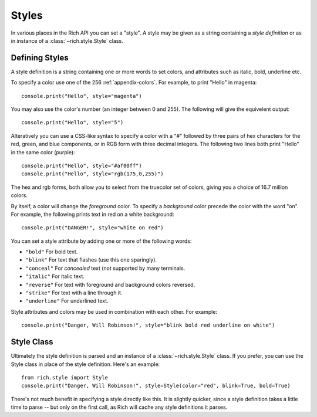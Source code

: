.. _styles:


Styles
======

In various places in the Rich API you can set a "style". A style may be given as a string containing a *style definition* or as in instance of a :class:`~rich.style.Style` class. 


Defining Styles
---------------

A style definition is a string containing one or more words to set colors, and attributes such as italic, bold, underline etc.

To specify a color use one of the 256  :ref:`appendix-colors`. For example, to print "Hello" in magenta::

    console.print("Hello", style="magenta")

You may also use the color's number (an integer between 0 and 255). The following will give the equivelent output::

    console.print("Hello", style="5")

Alteratively you can use a CSS-like syntax to specify a color with a "#" followed by three pairs of hex characters for the red, green, and blue components, or in RGB form with three decimal integers. The following two lines both print "Hello" in the same color (purple)::

    console.print("Hello", style="#af00ff")
    console.print("Hello", style="rgb(175,0,255)")

The hex and rgb forms, both allow you to select from the truecolor set of colors, giving you a choice of 16.7 million colors.

By itself, a color will change the *foreground* color. To specify a *background* color precede the color with the word "on". For example, the following prints text in red on a white background::

    console.print("DANGER!", style="white on red")

You can set a style attribute by adding one or more of the following words:

* ``"bold"`` For bold text.
* ``"blink"`` For text that flashes (use this one sparingly).
* ``"conceal"`` For *concealed* text (not supported by many terminals.
* ``"italic"`` For italic text.
* ``"reverse"`` For text with foreground and background colors reversed.
* ``"strike"`` For text with a line through it.
* ``"underline"`` For underlined text.

Style attributes and colors may be used in combination with each other. For example::

    console.print("Danger, Will Robinson!", style="blink bold red underline on white")


Style Class
-----------

Ultimately the style definition is parsed and an instance of a :class:`~rich.style.Style` class. If you prefer, you can use the Style class in place of the style definition. Here's an example::

    from rich.style import Style
    console.print("Danger, Will Robinson!", style=Style(color="red", blink=True, bold=True)

There's not much benefit in specifying a style directly like this. It is slightly quicker, since a style definition takes a little time to parse -- but only on the first call, as Rich will cache any style definitions it parses.
